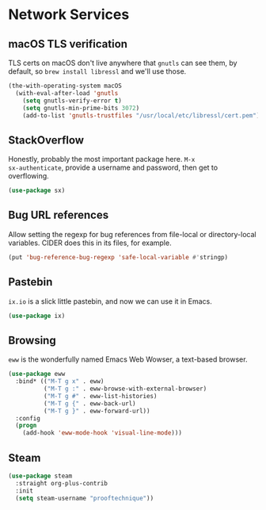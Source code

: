 * Network Services
** Requirements                                                   :noexport:
#+begin_src emacs-lisp
  ;;; the-network.el --- Network and web browsing

  (require 'the-os)
  (require 'the-package)
#+end_src

** macOS TLS verification
TLS certs on macOS don't live anywhere that =gnutls= can see them, by
default, so =brew install libressl= and we'll use those.
#+begin_src emacs-lisp
  (the-with-operating-system macOS
    (with-eval-after-load 'gnutls
      (setq gnutls-verify-error t)
      (setq gnutls-min-prime-bits 3072)
      (add-to-list 'gnutls-trustfiles "/usr/local/etc/libressl/cert.pem")))
#+end_src

** StackOverflow
Honestly, probably the most important package here. =M-x
sx-authenticate=, provide a username and password, then get to
overflowing.
#+begin_src emacs-lisp
  (use-package sx)
#+end_src

** Bug URL references
Allow setting the regexp for bug references from file-local or
directory-local variables. CIDER does this in its files, for example.
#+begin_src emacs-lisp
  (put 'bug-reference-bug-regexp 'safe-local-variable #'stringp)
#+end_src

** Pastebin
=ix.io= is a slick little pastebin, and now we can use it in Emacs.
#+begin_src emacs-lisp
  (use-package ix)
#+end_src

** Browsing
=eww= is the wonderfully named Emacs Web Wowser, a text-based browser.
#+begin_src emacs-lisp
  (use-package eww
    :bind* (("M-T g x" . eww)
            ("M-T g :" . eww-browse-with-external-browser)
            ("M-T g #" . eww-list-histories)
            ("M-T g {" . eww-back-url)
            ("M-T g }" . eww-forward-url))
    :config
    (progn
      (add-hook 'eww-mode-hook 'visual-line-mode)))
#+end_src

** Steam
#+begin_src emacs-lisp
  (use-package steam
    :straight org-plus-contrib
    :init
    (setq steam-username "prooftechnique"))
#+end_src
** Provides                                                       :noexport:
#+begin_src emacs-lisp
  (provide 'the-network)

  ;;; the-network.el ends here
#+end_src
